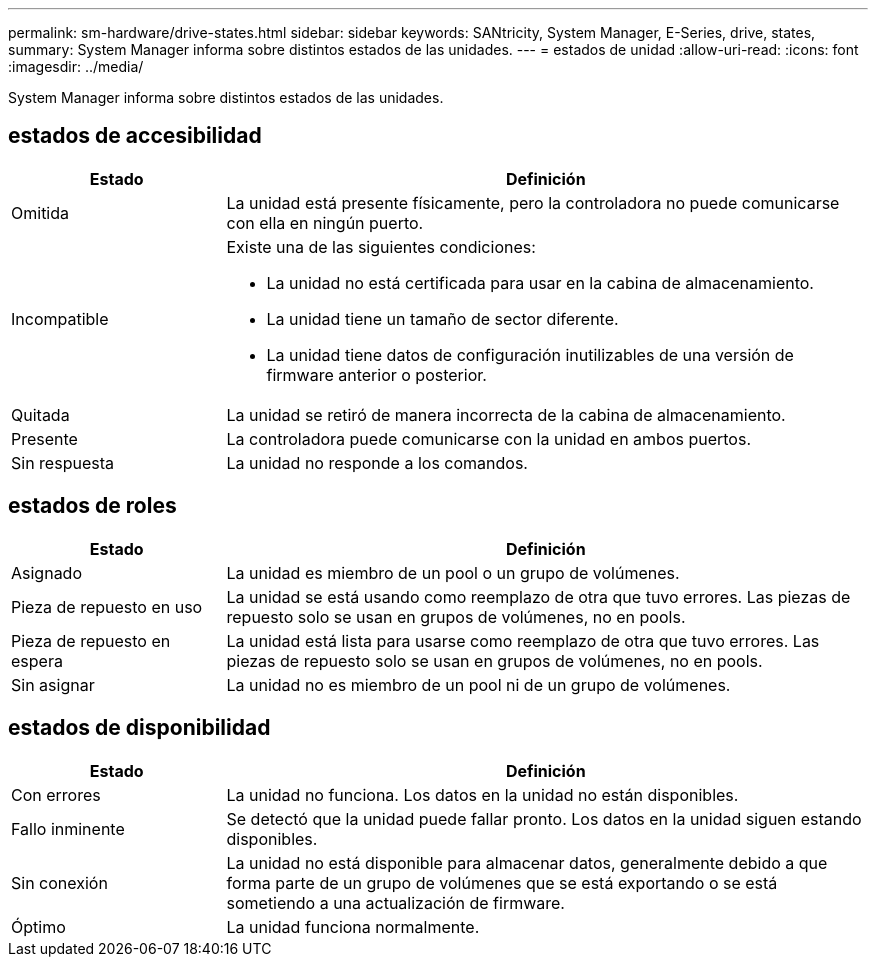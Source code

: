 ---
permalink: sm-hardware/drive-states.html 
sidebar: sidebar 
keywords: SANtricity, System Manager, E-Series, drive, states, 
summary: System Manager informa sobre distintos estados de las unidades. 
---
= estados de unidad
:allow-uri-read: 
:icons: font
:imagesdir: ../media/


[role="lead"]
System Manager informa sobre distintos estados de las unidades.



== estados de accesibilidad

[cols="25h,~"]
|===
| Estado | Definición 


 a| 
Omitida
 a| 
La unidad está presente físicamente, pero la controladora no puede comunicarse con ella en ningún puerto.



 a| 
Incompatible
 a| 
Existe una de las siguientes condiciones:

* La unidad no está certificada para usar en la cabina de almacenamiento.
* La unidad tiene un tamaño de sector diferente.
* La unidad tiene datos de configuración inutilizables de una versión de firmware anterior o posterior.




 a| 
Quitada
 a| 
La unidad se retiró de manera incorrecta de la cabina de almacenamiento.



 a| 
Presente
 a| 
La controladora puede comunicarse con la unidad en ambos puertos.



 a| 
Sin respuesta
 a| 
La unidad no responde a los comandos.

|===


== estados de roles

[cols="25h,~"]
|===
| Estado | Definición 


 a| 
Asignado
 a| 
La unidad es miembro de un pool o un grupo de volúmenes.



 a| 
Pieza de repuesto en uso
 a| 
La unidad se está usando como reemplazo de otra que tuvo errores. Las piezas de repuesto solo se usan en grupos de volúmenes, no en pools.



 a| 
Pieza de repuesto en espera
 a| 
La unidad está lista para usarse como reemplazo de otra que tuvo errores. Las piezas de repuesto solo se usan en grupos de volúmenes, no en pools.



 a| 
Sin asignar
 a| 
La unidad no es miembro de un pool ni de un grupo de volúmenes.

|===


== estados de disponibilidad

[cols="25h,~"]
|===
| Estado | Definición 


 a| 
Con errores
 a| 
La unidad no funciona. Los datos en la unidad no están disponibles.



 a| 
Fallo inminente
 a| 
Se detectó que la unidad puede fallar pronto. Los datos en la unidad siguen estando disponibles.



 a| 
Sin conexión
 a| 
La unidad no está disponible para almacenar datos, generalmente debido a que forma parte de un grupo de volúmenes que se está exportando o se está sometiendo a una actualización de firmware.



 a| 
Óptimo
 a| 
La unidad funciona normalmente.

|===